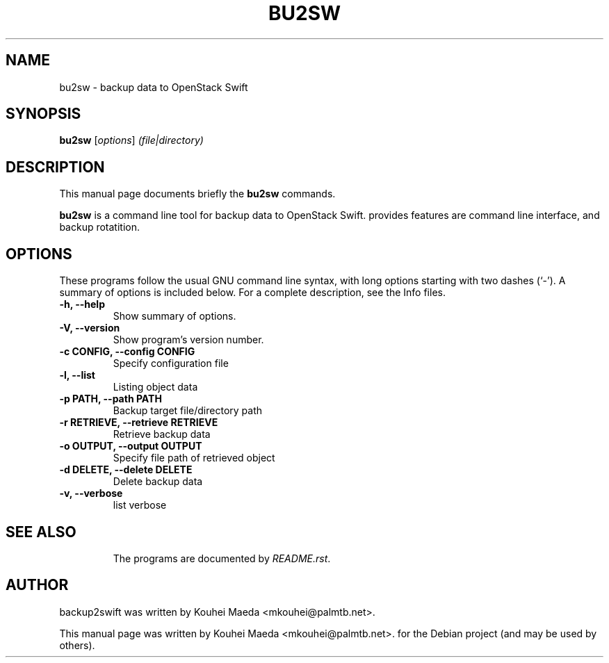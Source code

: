.\"                                      Hey, EMACS: -*- nroff -*-
.\" First parameter, NAME, should be all caps
.\" Second parameter, SECTION, should be 1-8, maybe w/ subsection
.\" other parameters are allowed: see man(7), man(1)
.TH BU2SW 1 "May 7, 2013"
.\" Please adjust this date whenever revising the manpage.
.\"
.\" Some roff macros, for reference:
.\" .nh        disable hyphenation
.\" .hy        enable hyphenation
.\" .ad l      left justify
.\" .ad b      justify to both left and right margins
.\" .nf        disable filling
.\" .fi        enable filling
.\" .br        insert line break
.\" .sp <n>    insert n+1 empty lines
.\" for manpage-specific macros, see man(7)
.SH NAME
bu2sw \- backup data to OpenStack Swift
.SH SYNOPSIS
.B bu2sw
.RI [ options ] " (file|directory)"
.br
.SH DESCRIPTION
This manual page documents briefly the
.B bu2sw
commands.
.PP
.\" TeX users may be more comfortable with the \fB<whatever>\fP and
.\" \fI<whatever>\fP escape sequences to invode bold face and italics,
.\" respectively.
\fBbu2sw\fP is a command line tool for backup data to OpenStack Swift. provides features are command line interface, and backup rotatition.

.SH OPTIONS
These programs follow the usual GNU command line syntax, with long
options starting with two dashes (`-').
A summary of options is included below.
For a complete description, see the Info files.
.TP
.B \-h, \-\-help
Show summary of options.
.TP
.B \-V, \-\-version
Show program's version number.
.TP
.B \-c CONFIG, \-\-config CONFIG
Specify configuration file
.TP
.B \-l, \-\-list
Listing object data
.TP
.B \-p PATH, \-\-path PATH
Backup target file/directory path
.TP
.B \-r RETRIEVE, \-\-retrieve RETRIEVE
Retrieve backup data
.TP
.B \-o OUTPUT, \-\-output OUTPUT
Specify file path of retrieved object
.TP
.B \-d DELETE, \-\-delete DELETE
Delete backup data
.TP
.B \-v, \-\-verbose
list verbose
.TP
.SH SEE ALSO
.br
The programs are documented by
.IR "README.rst".
.SH AUTHOR
backup2swift was written by Kouhei Maeda <mkouhei@palmtb.net>.
.PP
This manual page was written by Kouhei Maeda <mkouhei@palmtb.net>.
for the Debian project (and may be used by others).
